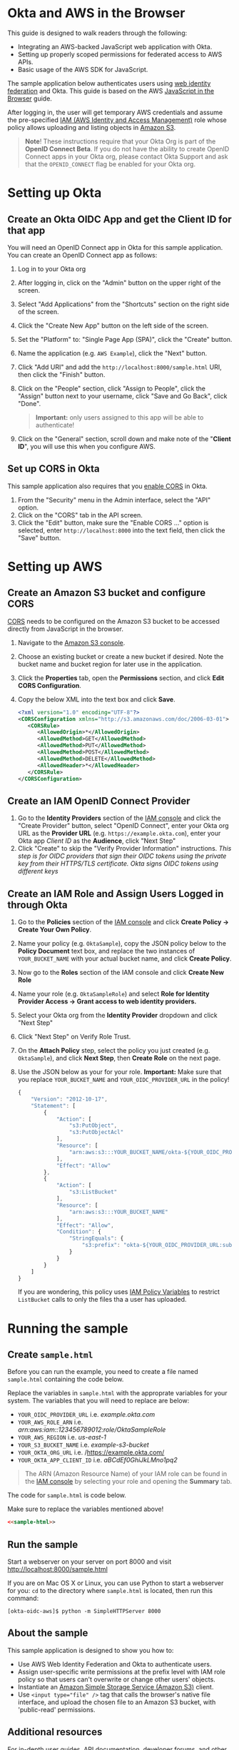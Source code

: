 # This is a file written in Emacs and authored using org-mode (http://orgmode.org/)
# The "README.md" file is generated from this file by running the
# "M-x org-md-export-to-markdown" command from inside of Emacs.
#
# The "cleaner.py" file is generated from this file by running the
# "M-x org-babel-tangle" command from inside of Emacs.
#
# Don't render section numbers
#+OPTIONS: num:nil
# Turn of subscript parsing: http://super-user.org/wordpress/2012/02/02/how-to-get-rid-of-subscript-annoyance-in-org-mode/comment-page-1/
#+OPTIONS: ^:{}
* Okta and AWS in the Browser
  This guide is designed to walk readers through the following:
  - Integrating an AWS-backed JavaScript web application with Okta.
  - Setting up properly scoped permissions for federated access to AWS APIs.
  - Basic usage of the AWS SDK for JavaScript.

  The sample application below authenticates users using [[http://docs.aws.amazon.com/STS/latest/UsingSTS/web-identity-federation.html][web identity
  federation]] and Okta. This guide is based on the AWS
  [[https://aws.amazon.com/developers/getting-started/browser/][JavaScript in the Browser]] guide.

  After logging in, the user will get temporary AWS credentials and
  assume the pre-specified [[http://docs.aws.amazon.com/IAM/latest/UserGuide/roles-toplevel.html][IAM (AWS Identity and Access Management)]]
  role whose policy allows uploading and listing objects in [[http://aws.amazon.com/s3/][Amazon S3]].

  #+BEGIN_QUOTE
  **Note**! These instructions require that your Okta Org is part of the
  *OpenID Connect Beta*. If you do not have the ability to create
  OpenID Connect apps in your Okta org, please contact Okta Support
  and ask that the =OPENID_CONNECT= flag be enabled for your Okta org.
  #+END_QUOTE
* Setting up Okta
** Create an Okta OIDC App and get the Client ID for that app
   You will need an OpenID Connect app in Okta for this sample
   application. You can create an OpenID Connect app as follows:

   1. Log in to your Okta org
   2. After logging in, click on the "Admin" button on the upper right
      of the screen.
   3. Select "Add Applications" from the "Shortcuts" section on the
      right side of the screen.
   4. Click the "Create New App" button on the left side of the
      screen.
   5. Set the "Platform" to: "Single Page App (SPA)", click the
      "Create" button.
   6. Name the application (e.g. =AWS Example=), click the "Next" button.
   7. Click "Add URI" and add the =http://localhost:8000/sample.html=
      URI, then click the "Finish" button.
   8. Click on the "People" section, click "Assign to People", click
      the "Assign" button next to your username, click "Save and Go
      Back", click "Done".
      #+BEGIN_QUOTE
      *Important:* only users assigned to this
      app will be able to authenticate!
      #+END_QUOTE
   9. Click on the "General" section, scroll down and make note of the
      "*Client ID*", you will use this when you configure AWS.
** Set up CORS in Okta
   This sample application also requires that you [[http://developer.okta.com/docs/api/getting_started/enabling_cors.html][enable CORS]] in Okta.

   1. From the "Security" menu in the Admin interface, select the
      "API" option.
   2. Click on the "CORS" tab in the API screen.
   3. Click the "Edit" button, make sure the "Enable CORS ..." option
      is selected, enter =http://localhost:8000= into the text field,
      then click the "Save" button.
* Setting up AWS
** Create an Amazon S3 bucket and configure CORS
   [[http://en.wikipedia.org/wiki/Cross-origin_resource_sharing][CORS]] needs to be configured on the Amazon S3 bucket to be accessed
   directly from JavaScript in the browser.

   1. Navigate to the [[https://console.aws.amazon.com/s3/home][Amazon S3 console]].
   2. Choose an existing bucket or create a new bucket if
      desired. Note the bucket name and bucket region for later use in
      the application.
   3. Click the *Properties* tab, open the *Permissions* section, and
      click *Edit CORS Configuration*.
   4. Copy the below XML into the text box and click *Save*.
      #+BEGIN_SRC xml
        <?xml version="1.0" encoding="UTF-8"?>
        <CORSConfiguration xmlns="http://s3.amazonaws.com/doc/2006-03-01">
           <CORSRule>
              <AllowedOrigin>*</AllowedOrigin>
              <AllowedMethod>GET</AllowedMethod>
              <AllowedMethod>PUT</AllowedMethod>
              <AllowedMethod>POST</AllowedMethod>
              <AllowedMethod>DELETE</AllowedMethod>
              <AllowedHeader>*</AllowedHeader>
           </CORSRule>
        </CORSConfiguration>
      #+END_SRC

** Create an IAM OpenID Connect Provider
   1. Go to the *Identity Providers* section of the [[https://console.aws.amazon.com/iam/home#policies][IAM console]] and
      click the "Create Provider" button, select "OpenID Connect",
      enter your Okta org URL as the *Provider URL*
      (e.g. =https://example.okta.com=), enter your Okta app /Client ID/ as the
      *Audience*, click "Next Step"
   2. Click "Create" to skip the "Verify Provider Information" instructions.
      /This step is for OIDC providers that sign their OIDC tokens/
      /using the private key from their HTTPS/TLS certificate. Okta/
      /signs OIDC tokens using different keys/
** Create an IAM Role and Assign Users Logged in through Okta
   1. Go to the *Policies* section of the [[https://console.aws.amazon.com/iam/home#policies][IAM console]] and click
      *Create Policy → Create Your Own Policy*.
   2. Name your policy (e.g. =OktaSample=), copy the JSON policy
      below to the *Policy Document* text box, and replace the two
      instances of =YOUR_BUCKET_NAME= with your actual bucket name, and
      click *Create Policy*.
   3. Now go to the *Roles* section of the IAM console and click
      *Create New Role*
   4. Name your role (e.g. =OktaSampleRole=) and select
      *Role for Identity Provider Access → Grant access to web identity providers.*
   5. Select your Okta org from the *Identity Provider* dropdown and
      click "Next Step"
   6. Click "Next Step" on Verify Role Trust.
   7. On the *Attach Policy* step, select the policy you just created
      (e.g. =OktaSample=), and click *Next Step*, then *Create Role*
      on the next page.
   8. Use the JSON below as your for your role.
      *Important:* Make sure that you replace =YOUR_BUCKET_NAME= and
      =YOUR_OIDC_PROVIDER_URL= in the policy!
      #+BEGIN_SRC javascript
        {
            "Version": "2012-10-17",
            "Statement": [
                {
                    "Action": [
                        "s3:PutObject",
                        "s3:PutObjectAcl"
                    ],
                    "Resource": [
                        "arn:aws:s3:::YOUR_BUCKET_NAME/okta-${YOUR_OIDC_PROVIDER_URL:sub}/*"
                    ],
                    "Effect": "Allow"
                },
                {
                    "Action": [
                        "s3:ListBucket"
                    ],
                    "Resource": [
                        "arn:aws:s3:::YOUR_BUCKET_NAME"
                    ],
                    "Effect": "Allow",
                    "Condition": {
                        "StringEquals": {
                            "s3:prefix": "okta-${YOUR_OIDC_PROVIDER_URL:sub}"
                        }
                    }
                }
            ]
        }
      #+END_SRC

      If you are wondering, this policy uses [[http://docs.aws.amazon.com/IAM/latest/UserGuide/reference_policies_variables.html][IAM Policy Variables]] to
      restrict =ListBucket= calls to only the files tha a user has
      uploaded.

* Running the sample
** Create =sample.html=
   Before you can run the example, you need to create a file named =sample.html=
   containing the code below.

   Replace the variables in =sample.html= with the approprate
   variables for your system. The variables that you will need to
   replace are below:

   - =YOUR_OIDC_PROVIDER_URL=
     i.e. /example.okta.com/
   - =YOUR_AWS_ROLE_ARN=
     i.e. /arn:aws:iam::123456789012:role/OktaSampleRole/
   - =YOUR_AWS_REGION=
     i.e. /us-east-1/
   - =YOUR_S3_BUCKET_NAME=
     i.e. /example-s3-bucket/
   - =YOUR_OKTA_ORG_URL=
     i.e. /https://example.okta.com/
   - =YOUR_OKTA_APP_CLIENT_ID=
     i.e. /aBCdEf0GhiJkLMno1pq2/

  #+BEGIN_QUOTE
  The ARN (Amazon Resource Name) of your IAM role can be found in
  the [[https://console.aws.amazon.com/iam/home?#roles][IAM console]] by selecting your role and opening the *Summary*
  tab.
  #+END_QUOTE

  The code for =sample.html= is code below.

  Make sure to replace the variables mentioned above!

  #+BEGIN_SRC html :tangle sample.html :noweb yes :export yes
  <<sample-html>>
  #+END_SRC
** Run the sample

   Start a webserver on your server on port 8000 and visit
   http://localhost:8000/sample.html

   If you are on Mac OS X or Linux, you can use Python to
   start a webserver for you: =cd= to the directory where
   =sample.html= is located, then run this command:

   #+BEGIN_EXAMPLE
   [okta-oidc-aws]$ python -m SimpleHTTPServer 8000
   #+END_EXAMPLE
** About the sample
   This sample application is designed to show you how to:
   - Use AWS Web Identity Federation and Okta to authenticate
     users.
   - Assign user-specific write permissions at the prefix level with
     IAM role policy so that users can't overwrite or change other
     users' objects.
   - Instantiate an [[https://aws.amazon.com/s3/][Amazon Simple Storage Service (Amazon S3)]] client.
   - Use ~<input type="file" />~ tag that calls the browser's native
     file interface, and upload the chosen file to an Amazon S3
     bucket, with 'public-read' permissions.
** Additional resources
   For in-depth user guides, API documentation, developer forums, and
   other developer resources, see the [[https://aws.amazon.com/sdk-for-browser/][AWS SDK for JavaScript in the
   Browser]] page.

   For more details on the Okta Sign-In Widget, see the
   [[http://developer.okta.com/code/javascript/okta_sign-in_widget.html][Okta Sign-In Widget Overview]] or the
   [[http://developer.okta.com/code/javascript/okta_sign-in_widget_ref][Okta Sign-In Widget reference]].

* Code
  This section describes the code used in this sample
  application. You only need to read this if you want to learn more
  about how the sample application works.

  This sample consists of two logical components:

  1. The HTML for a sample Single Page Application
  2. The JavaScript that powers this sample Single Page Application

** sample.html

   The HTML for this sample is below. By default we show the Okta
   Sign-In Widget and hide the =upload-dialog= =<div>= with the
   buttons for uploading files to S3.

   After a successful login, we will hide the Okta Sign-In Widget and
   show the =upload-dialog= =<div>=.

   The JavaScript that powers this sample is covered in the next section.

   #+NAME: sample-html
   #+BEGIN_SRC html :noweb no :export yes
     <!DOCTYPE html>
     <html>
       <head>
         <title>AWS and Okta - Sample Application</title>
         <script src="//sdk.amazonaws.com/js/aws-sdk-2.3.7.js"></script>
         <script src="/js/okta-sign-in.min.js" type="text/javascript"></script>
         <link href="/css/okta-sign-in.min.css" type="text/css" rel="stylesheet">
         <link href="/css/okta-theme.css" type="text/css" rel="stylesheet">
       </head>
       <body>
         <div id="okta-login-container"></div>
         <div id="upload-dialog" style="display:none">
           <input type="file" id="file-chooser" />
           <button id="upload-button" style="display:block">Upload to S3</button>
         </div>
         <div id="results"></div>
         <script type="text/javascript">
           <<sample-javascript>>
         </script>
       </body>
     </html>
   #+END_SRC
** JavaScript for sample.html

   Here is the JavaScript used in sample.html, it is followed by
   a detailed description of how it works:

   #+BEGIN_SRC javascript :noweb yes :export yes
   <<sample-javascript>>
   #+END_SRC

   The most important part of this sample is the configuration
   variables for AWS and Okta.

   For AWS, we need the following:
   1. The *domain name* for an *OIDC provider*.

      This is the domain name for the Okta org that you are connecting
      to AWS. It will look something like "example.okta.com" or
      "example.oktapreview.com"

   2. An *AWS Role ARN*.

      The [[http://docs.aws.amazon.com/general/latest/gr/aws-arns-and-namespaces.html][Amazon Resource Name]] for the IAM Role that Okta users will
      be placed into.

   3. The *AWS Region* you've configured your IAM OpenID Connect
      Provider in.

   4. The *S3 Bucket* that yor AWS Role grants permissions to.


   The JavaScript in =sample.html= is described below.

   These variables are needed to configure the AWS JS SDK:
   #+NAME: aws-config-variables
   #+BEGIN_SRC javascript
     // e.g.: example.okta.com
     var AWS_OIDC_PROVIDER_URL = 'YOUR_OIDC_PROVIDER_URL';
     // e.g.: arn:aws:iam::123456789012:role/OktaSampleRole
     var AWS_ROLE_ARN = 'YOUR_AWS_ROLE_ARN';
     // e.g.: us-east-1
     var AWS_REGION = 'YOUR_AWS_REGION';
     // e.g.: example-s3-bucket
     var AWS_S3_BUCKET_NAME = 'YOUR_S3_BUCKET_NAME';
   #+END_SRC

   For Okta, we need the following:
   1. The Okta org URL
   2. The Client ID for the Okta app that users will be assigned to.

   The variables below are needed to configure the Okta Sign-In widget:
   #+NAME: okta-config-variables
   #+BEGIN_SRC javascript
     // e.g.: https://example.okta.com
     var OKTA_ORG_URL = 'YOUR_OKTA_ORG_URL';
     // e.g.: aBCdEf0GhiJkLMno1pq2
     var OKTA_CLIENT_ID = 'YOUR_OKTA_APP_CLIENT_ID';
   #+END_SRC

   This code initializes the AWS JavaScript SDK. We also configure the
   SDK to send logging information to the JavaScript console.
   #+NAME: aws-setup
   #+BEGIN_SRC javascript
     AWS.config.region = AWS_REGION;
     AWS.config.logger = console;
   #+END_SRC

   The variables below are global variables that are used to
   communicate between the various event handlers and callbacks in
   this example.

   =oktaUserId= is set after a user sucessfully authenticates with the
   Okta Sign-In Widget.

   =bucket= is used to pass S3 bucket information between the
   authentication code, the function that lists the contents of the
   bucket, and the function which handles click events on the "Upload
   to S3" button.

   #+NAME: initialize-global-variables
   #+BEGIN_SRC javascript
     var oktaUserId;
     var bucket;
   #+END_SRC

   The variables below are selectors for the various HTML elements
   that are used in this sample.

   #+NAME: setup-selectors
   #+BEGIN_SRC javascript
     var fileChooser = document.getElementById('file-chooser');
     var uploadButton = document.getElementById('upload-button');
     var results = document.getElementById('results');
     var oktaLoginContainer = document.getElementById('okta-login-container');
     var uploadDialog = document.getElementById('upload-dialog');
   #+END_SRC

   This code sets up a event listener for the "Upload to S3"
   button. The "Upload to S3" button is hidden until a user has
   succesfully authentiated against Okta and AWS. Note the use
   of the =bucket= /global variable/, which is only populated after a
   user sucessfully authenticates.

   #+NAME: handle-button-clicks
   #+BEGIN_SRC javascript
     uploadButton.addEventListener('click', function () {
       var file = fileChooser.files[0];
       if (file) {
         results.innerHTML = '';
         // e.g.: "okta-00u0abcd1eFghIJKl2m3/Ajax-loader.gif"
         var objKey = 'okta-' + oktaUserId + '/' + file.name;
         var params = {
           Key: objKey,
           ContentType: file.type,
           Body: file,
           ACL: 'public-read'
         };
         bucket.putObject(params, function (err, data) {
           if (err) {
             results.innerHTML = 'ERROR: ' + err;
           } else {
             listObjs();
           }
         });
       } else {
         results.innerHTML = 'Nothing to upload.';
       }
     }, false);
   #+END_SRC

   This function is called after a successful user authentication. It
   lists all of the S3 objects that a user has permision to see. Note
   that our S3 policy only allows users to see files that the
   uploaded. These users are scoped to an S3 =Prefix= which contains
   their user id.

   #+NAME: list-s3-objects-function
   #+BEGIN_SRC javascript
     function listObjs() {
       var prefix = 'okta-' + oktaUserId;
       bucket.listObjects({ Prefix: prefix }, function (err, data) {
         if (err) {
           results.innerHTML = 'ERROR: ' + err;
         } else {
           var objKeys = "";
           data.Contents.forEach(function (obj) {
             objKeys += obj.Key + "<br>";
           });
           results.innerHTML = objKeys;
         }
       });
     }
   #+END_SRC

   This code sets up =oktaSignIn= to be an instance of the
   =OktaSignIn= widget. The =authParams= are telling the Okta Sign-In
   Widget that we want an OIDC =id_token=, that will use the
   =okta_post_message= response mode to communicate with Okta. The
   =openid= scope is needed to get an OIDC response. The =groups=
   scope tells Okta to include a user's groups in the OIDC =id_token=.

   #+NAME: setup-sign-in-widget
   #+BEGIN_SRC javascript
     var oktaSignIn = new OktaSignIn({
       authParams: {
         responseType: 'id_token',
         responseMode: 'okta_post_message',
         scopes: ['openid', 'groups']
       },
       clientId: OKTA_CLIENT_ID,
       baseUrl: OKTA_ORG_URL
     });
   #+END_SRC


   Finally, we initialize the Okta Sign-In Widget. For the purposes of
   this example, we only hand the "SUCCESS" state. You would want to
   handle the other states in production code.

   See below for details on the code that is run on the "SUCCESS" state.
   #+NAME: run-sign-in-widget
   #+BEGIN_SRC javascript :noweb yes
     oktaSignIn.renderEl(
       { el: '#okta-login-container' },
       function (res) {
         if (res.status === 'SUCCESS') {
           <<handle-successful-login>>
         } else {
           console.log('Login status is not "SUCCESS"');
           console.log(res);
         }
       }
     );
   #+END_SRC

   Upon a successful login, we do the following:
   - Log the value of the Okta user resource  "=res=" to the
     JavaScript =console=
   - Configure the =oktaUserId= global with the proper Okta User ID or
     "subject".
   - Use the OIDC id_token (=res.idToken=) to configure a Web
     Identity Credentials object.
   #+NAME: setup-aws-credentials
   #+BEGIN_SRC javascript
     console.log('User successfully authenticated');
     console.log(res);
     oktaUserId = res.claims.sub;
     AWS.config.credentials = new AWS.WebIdentityCredentials({
       RoleArn: AWS_ROLE_ARN,
       WebIdentityToken: res.idToken
     });
   #+END_SRC

   Once we have configured the =AWS.config.credentials= object, we
   call the =.get()= method to use authenticate against AWS using
   the OIDC id_token we got from Okta.

   After checking for an error (=err=), we do the following:
   - Define an AWS S3 =bucket= object in the context of a logged in
     user, for other parts of the example to use.
   - Hide the Okta Sign-In Widget (=oktaLoginContainer=)
   - Show the buttons for selecting a file and uploading it to S3 (=uploadDialog=)
   - List any objects that the user might have uploaded previously.

   &nbsp;
   #+NAME: login-to-aws
   #+BEGIN_SRC javascript
     AWS.config.credentials.get(function(err) {
       if (err) {
         console.log("Error creating AWS Web Identity: " + err);
         return;
       }
       bucket = new AWS.S3({
         params: {
           Bucket: AWS_S3_BUCKET_NAME
         }
       });
       oktaLoginContainer.style.display = 'none';
       uploadDialog.style.display = 'block';
       listObjs();
     });
   #+END_SRC
** Additional code                                                 :noexport:
   #+NAME: handle-successful-login
   #+BEGIN_SRC javascript :export none
     <<setup-aws-credentials>>
     <<login-to-aws>>
   #+END_SRC


   #+NAME: sample-javascript
   #+BEGIN_SRC javascript :export none
     <<aws-config-variables>>

     <<okta-config-variables>>

     <<aws-setup>>

     <<initialize-global-variables>>

     <<setup-selectors>>

     <<handle-button-clicks>>

     <<list-s3-objects-function>>

     <<setup-sign-in-widget>>

     <<run-sign-in-widget>>
   #+END_SRC
